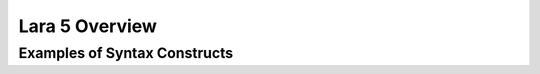 ================================
 Lara 5 Overview
================================

--------------------------------
 Examples of Syntax Constructs
--------------------------------
